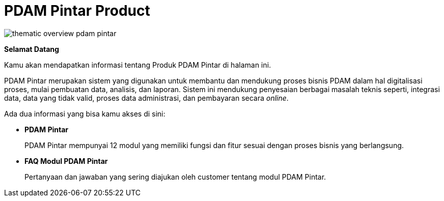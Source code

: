 = PDAM Pintar Product

image::pdam-pintar-product-images/thematic-overview-pdam-pintar.png[align="center"]

*Selamat Datang*

Kamu akan mendapatkan informasi tentang Produk PDAM Pintar di halaman ini.

PDAM Pintar merupakan  sistem yang digunakan untuk membantu dan mendukung proses bisnis PDAM dalam hal digitalisasi proses, mulai pembuatan data, analisis, dan laporan. Sistem ini mendukung penyesaian berbagai masalah teknis seperti, integrasi data, data yang tidak valid, proses data administrasi, dan pembayaran secara _online_.

Ada dua informasi yang bisa kamu akses di sini: 

* *PDAM Pintar*
+
PDAM Pintar mempunyai 12 modul yang memiliki fungsi dan fitur sesuai dengan proses bisnis yang berlangsung.

* *FAQ Modul PDAM Pintar*
+
Pertanyaan dan jawaban yang sering diajukan oleh customer tentang modul PDAM Pintar.
